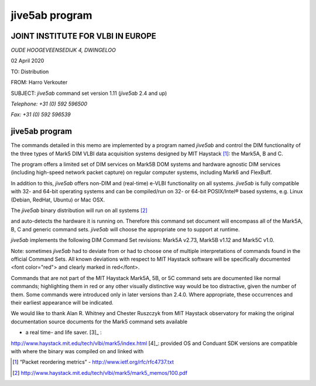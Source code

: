.. _jive5ab-program:

jive5ab program
===============

JOINT INSTITUTE FOR VLBI IN EUROPE
~~~~~~~~~~~~~~~~~~~~~~~~~~~~~~~~~~

*OUDE HOOGEVEENSEDIJK 4, DWINGELOO*

02 April 2020

TO: Distribution

FROM: Harro Verkouter

SUBJECT: *jive5ab* command set version 1.11 (*jive5ab* 2.4 and up)

*Telephone: +31 (0) 592 596500*

*Fax: +31 (0) 592 596539*

jive5ab program
~~~~~~~~~~~~~~~~~~~~~~~~~~~~~~~~~~

The commands detailed in this memo are implemented by a program named
*jive5ab* and control the DIM functionality of the three types of Mark5
DIM VLBI data acquisition systems designed by MIT Haystack [1]_: the
Mark5A, B and C.

The program offers a limited set of DIM services on Mark5B DOM systems
and hardware agnostic DIM services (including high-speed network packet
capture) on regular computer systems, including Mark6 and FlexBuff.

In addition to this, *jive5ab* offers non-DIM and (real-time) e-VLBI
functionality on all systems. *jive5ab* is fully compatible with 32- and
64-bit operating systems and can be compiled/run on 32- or 64-bit
POSIX/Intel® based systems, e.g. Linux (Debian, RedHat, Ubuntu) or Mac
OSX.

The *jive5ab* binary distribution will run on all systems [2]_

and auto-detects the hardware it is running on. Therefore this command
set document will encompass all of the Mark5A, B, C and generic command
sets. *jive5ab* will choose the appropriate one to support at runtime.

*jive5ab* implements the following DIM Command Set revisions: Mark5A
v2.73, Mark5B v1.12 and Mark5C v1.0.

Note: sometimes *jive5ab* had to deviate from or had to choose one of
multiple interpretations of commands found in the official Command Sets.
All known deviations with respect to MIT Haystack software will be
specifically documented <font color="red"> and clearly marked in red</font>.

.. role:: red
   
   and clearly marked in red.

Commands that are not part of the MIT Haystack Mark5A, 5B, or 5C command
sets are documented like normal commands; highlighting them in red or
any other visually distinctive way would be too distractive, given the
number of them. Some commands were introduced only in later versions
than 2.4.0. Where appropriate, these occurrences and their earliest
appearance will be indicated.

We would like to thank Alan R. Whitney and Chester Ruszczyk from MIT
Haystack observatory for making the original documentation source
documents for the Mark5 command sets available

- a real time- and life saver.  [3]_ :
http://www.haystack.mit.edu/tech/vlbi/mark5/index.html  [4]_: provided
OS and Conduant SDK versions are compatible with where the binary was
compiled on and linked with

.. [1]
   “Packet reordering metrics” - http://www.ietf.org/rfc/rfc4737.txt

.. [2]
   http://www.haystack.mit.edu/tech/vlbi/mark5/mark5_memos/100.pdf

